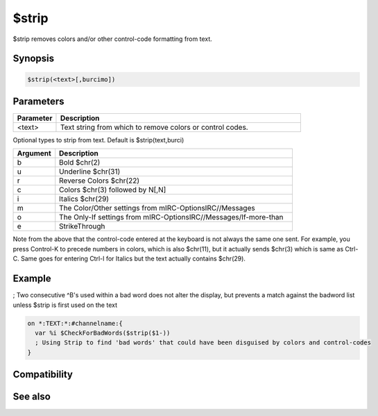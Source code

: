 $strip
======

$strip removes colors and/or other control-code formatting from text.

Synopsis
--------

.. code:: text

    $strip(<text>[,burcimo])

Parameters
----------

.. list-table::
    :widths: 15 85
    :header-rows: 1

    * - Parameter
      - Description
    * - <text>
      - Text string from which to remove colors or control codes.

Optional types to strip from text. Default is $strip(text,burci)

.. list-table::
    :widths: 15 85
    :header-rows: 1

    * - Argument
      - Description
    * - b
      - Bold $chr(2)
    * - u
      - Underline $chr(31)
    * - r
      - Reverse Colors $chr(22)
    * - c
      - Colors $chr(3) followed by N[,N]
    * - i
      - Italics $chr(29)
    * - m
      - The Color/Other settings from mIRC-OptionsIRC//Messages
    * - o
      - The Only-If settings from mIRC-OptionsIRC//Messages/If-more-than
    * - e
      - StrikeThrough

Note from the above that the control-code entered at the keyboard is not always the same one sent. For example, you press Control-K to precede numbers in colors, which is also $chr(11), but it actually sends $chr(3) which is same as Ctrl-C. Same goes for entering Ctrl-I for Italics but the text actually contains $chr(29).

Example
-------

; Two consecutive ^B's used within a bad word does not alter the display, but prevents a match against the badword list unless $strip is first used on the text

.. code:: text

    on *:TEXT:*:#channelname:{
      var %i $CheckForBadWords($strip($1-))
      ; Using Strip to find 'bad words' that could have been disguised by colors and control-codes
    } 

Compatibility
-------------

.. compatibility:: 4.7

See also
--------

.. hlist::
    :columns: 4

    * :doc:`$stripped </identifiers/stripped>`

